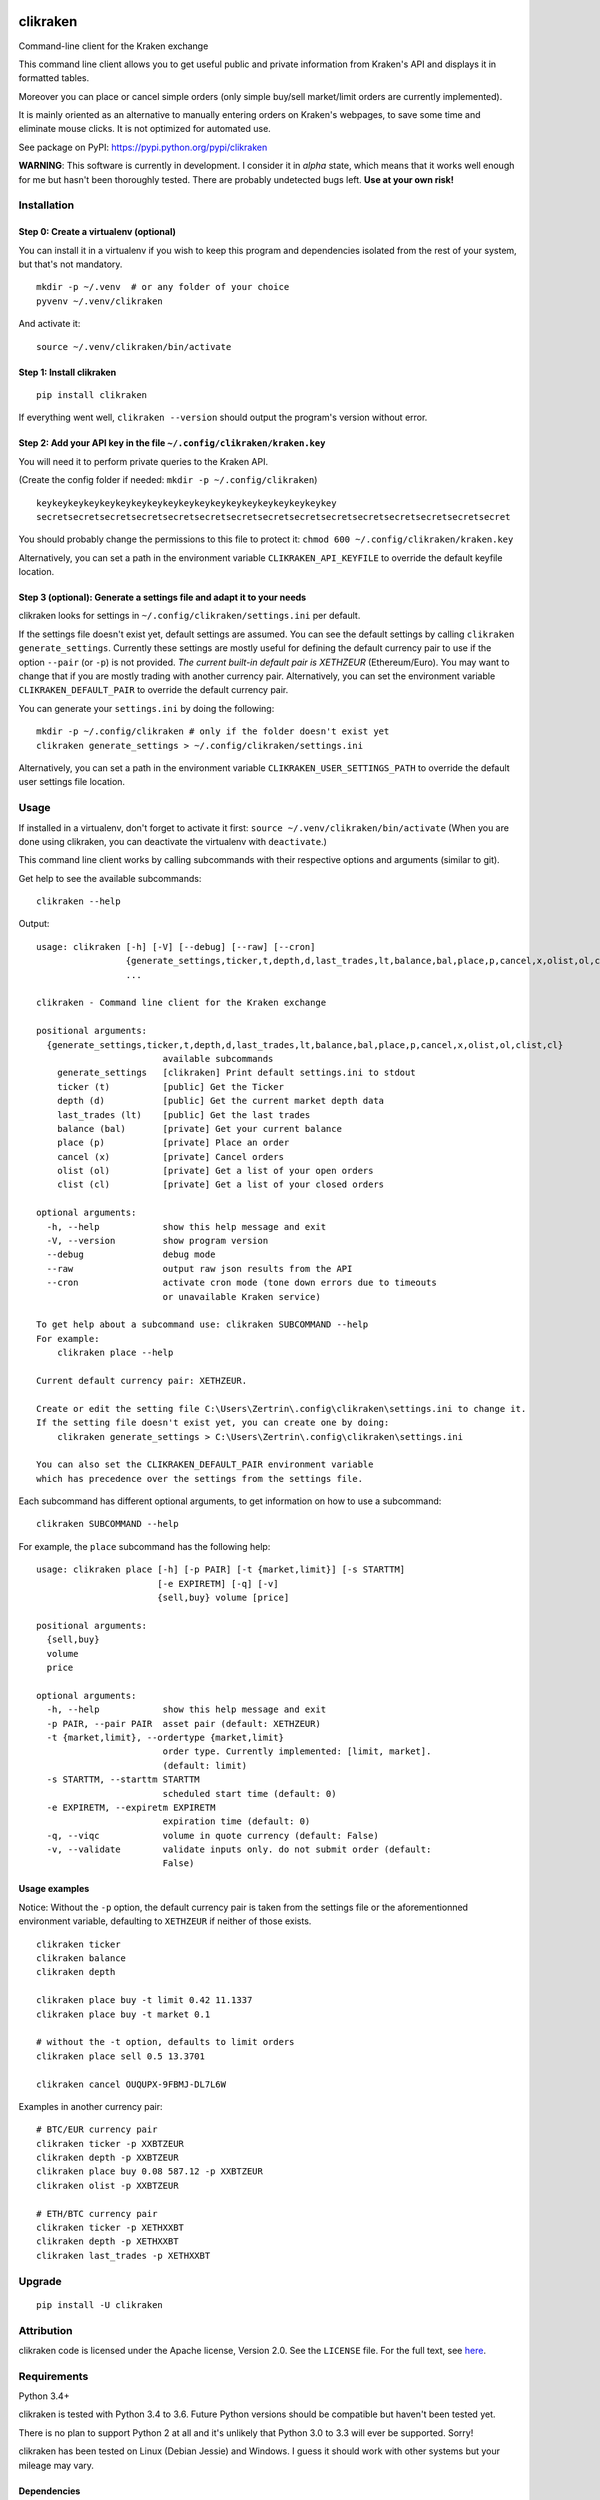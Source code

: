 |Travis-CI Build Status| |Appveyor Build status| |PyPI Package latest
release| |Wheel available| |Supported Versions| |Supported
implementations| |GitHub license|

clikraken
=========

Command-line client for the Kraken exchange

This command line client allows you to get useful public and private
information from Kraken's API and displays it in formatted tables.

Moreover you can place or cancel simple orders (only simple buy/sell
market/limit orders are currently implemented).

It is mainly oriented as an alternative to manually entering orders on
Kraken's webpages, to save some time and eliminate mouse clicks. It is
not optimized for automated use.

See package on PyPI: https://pypi.python.org/pypi/clikraken

**WARNING**: This software is currently in development. I consider it in
*alpha* state, which means that it works well enough for me but hasn't
been thoroughly tested. There are probably undetected bugs left. **Use
at your own risk!**

Installation
------------

Step 0: Create a virtualenv (optional)
~~~~~~~~~~~~~~~~~~~~~~~~~~~~~~~~~~~~~~

You can install it in a virtualenv if you wish to keep this program and
dependencies isolated from the rest of your system, but that's not
mandatory.

::

    mkdir -p ~/.venv  # or any folder of your choice
    pyvenv ~/.venv/clikraken

And activate it:

::

    source ~/.venv/clikraken/bin/activate

Step 1: Install clikraken
~~~~~~~~~~~~~~~~~~~~~~~~~

::

    pip install clikraken

If everything went well, ``clikraken --version`` should output the
program's version without error.

Step 2: Add your API key in the file ``~/.config/clikraken/kraken.key``
~~~~~~~~~~~~~~~~~~~~~~~~~~~~~~~~~~~~~~~~~~~~~~~~~~~~~~~~~~~~~~~~~~~~~~~

You will need it to perform private queries to the Kraken API.

(Create the config folder if needed: ``mkdir -p ~/.config/clikraken``)

::

    keykeykeykeykeykeykeykeykeykeykeykeykeykeykeykeykeykeykey
    secretsecretsecretsecretsecretsecretsecretsecretsecretsecretsecretsecretsecretsecretsecret

You should probably change the permissions to this file to protect it:
``chmod 600 ~/.config/clikraken/kraken.key``

Alternatively, you can set a path in the environment variable
``CLIKRAKEN_API_KEYFILE`` to override the default keyfile location.

Step 3 (optional): Generate a settings file and adapt it to your needs
~~~~~~~~~~~~~~~~~~~~~~~~~~~~~~~~~~~~~~~~~~~~~~~~~~~~~~~~~~~~~~~~~~~~~~

clikraken looks for settings in ``~/.config/clikraken/settings.ini`` per
default.

If the settings file doesn't exist yet, default settings are assumed.
You can see the default settings by calling
``clikraken generate_settings``. Currently these settings are mostly
useful for defining the default currency pair to use if the option
``--pair`` (or ``-p``) is not provided. *The current built-in default
pair is XETHZEUR* (Ethereum/Euro). You may want to change that if you
are mostly trading with another currency pair. Alternatively, you can
set the environment variable ``CLIKRAKEN_DEFAULT_PAIR`` to override the
default currency pair.

You can generate your ``settings.ini`` by doing the following:

::

    mkdir -p ~/.config/clikraken # only if the folder doesn't exist yet
    clikraken generate_settings > ~/.config/clikraken/settings.ini

Alternatively, you can set a path in the environment variable
``CLIKRAKEN_USER_SETTINGS_PATH`` to override the default user settings
file location.

Usage
-----

If installed in a virtualenv, don't forget to activate it first:
``source ~/.venv/clikraken/bin/activate`` (When you are done using
clikraken, you can deactivate the virtualenv with ``deactivate``.)

This command line client works by calling subcommands with their
respective options and arguments (similar to git).

Get help to see the available subcommands:

::

    clikraken --help

Output:

::

    usage: clikraken [-h] [-V] [--debug] [--raw] [--cron]
                     {generate_settings,ticker,t,depth,d,last_trades,lt,balance,bal,place,p,cancel,x,olist,ol,clist,cl}
                     ...

    clikraken - Command line client for the Kraken exchange

    positional arguments:
      {generate_settings,ticker,t,depth,d,last_trades,lt,balance,bal,place,p,cancel,x,olist,ol,clist,cl}
                            available subcommands
        generate_settings   [clikraken] Print default settings.ini to stdout
        ticker (t)          [public] Get the Ticker
        depth (d)           [public] Get the current market depth data
        last_trades (lt)    [public] Get the last trades
        balance (bal)       [private] Get your current balance
        place (p)           [private] Place an order
        cancel (x)          [private] Cancel orders
        olist (ol)          [private] Get a list of your open orders
        clist (cl)          [private] Get a list of your closed orders

    optional arguments:
      -h, --help            show this help message and exit
      -V, --version         show program version
      --debug               debug mode
      --raw                 output raw json results from the API
      --cron                activate cron mode (tone down errors due to timeouts
                            or unavailable Kraken service)

    To get help about a subcommand use: clikraken SUBCOMMAND --help
    For example:
        clikraken place --help

    Current default currency pair: XETHZEUR.

    Create or edit the setting file C:\Users\Zertrin\.config\clikraken\settings.ini to change it.
    If the setting file doesn't exist yet, you can create one by doing:
        clikraken generate_settings > C:\Users\Zertrin\.config\clikraken\settings.ini

    You can also set the CLIKRAKEN_DEFAULT_PAIR environment variable
    which has precedence over the settings from the settings file.

Each subcommand has different optional arguments, to get information on
how to use a subcommand:

::

    clikraken SUBCOMMAND --help

For example, the ``place`` subcommand has the following help:

::

    usage: clikraken place [-h] [-p PAIR] [-t {market,limit}] [-s STARTTM]
                           [-e EXPIRETM] [-q] [-v]
                           {sell,buy} volume [price]

    positional arguments:
      {sell,buy}
      volume
      price

    optional arguments:
      -h, --help            show this help message and exit
      -p PAIR, --pair PAIR  asset pair (default: XETHZEUR)
      -t {market,limit}, --ordertype {market,limit}
                            order type. Currently implemented: [limit, market].
                            (default: limit)
      -s STARTTM, --starttm STARTTM
                            scheduled start time (default: 0)
      -e EXPIRETM, --expiretm EXPIRETM
                            expiration time (default: 0)
      -q, --viqc            volume in quote currency (default: False)
      -v, --validate        validate inputs only. do not submit order (default:
                            False)

Usage examples
~~~~~~~~~~~~~~

Notice: Without the ``-p`` option, the default currency pair is taken
from the settings file or the aforementionned environment variable,
defaulting to ``XETHZEUR`` if neither of those exists.

::

    clikraken ticker
    clikraken balance
    clikraken depth

    clikraken place buy -t limit 0.42 11.1337
    clikraken place buy -t market 0.1

    # without the -t option, defaults to limit orders
    clikraken place sell 0.5 13.3701

    clikraken cancel OUQUPX-9FBMJ-DL7L6W

Examples in another currency pair:

::

    # BTC/EUR currency pair
    clikraken ticker -p XXBTZEUR
    clikraken depth -p XXBTZEUR
    clikraken place buy 0.08 587.12 -p XXBTZEUR
    clikraken olist -p XXBTZEUR

    # ETH/BTC currency pair
    clikraken ticker -p XETHXXBT
    clikraken depth -p XETHXXBT
    clikraken last_trades -p XETHXXBT

Upgrade
-------

::

    pip install -U clikraken

Attribution
-----------

clikraken code is licensed under the Apache license, Version 2.0. See
the ``LICENSE`` file. For the full text, see
`here <https://www.apache.org/licenses/LICENSE-2.0>`__.

Requirements
------------

Python 3.4+

clikraken is tested with Python 3.4 to 3.6. Future Python versions
should be compatible but haven't been tested yet.

There is no plan to support Python 2 at all and it's unlikely that
Python 3.0 to 3.3 will ever be supported. Sorry!

clikraken has been tested on Linux (Debian Jessie) and Windows. I guess
it should work with other systems but your mileage may vary.

Dependencies
~~~~~~~~~~~~

The dependencies should be automatically installed when installing
clikraken with pip. But if working in a fresh environment (for example
after cloning the source code to develop), you may need to install these
manually with pip.

-  ``pip install -r requirements.txt``

-  `krakenex <https://github.com/veox/python3-krakenex>`__ is licensed
   under the LGPLv3 license.
-  `arrow <https://github.com/crsmithdev/arrow/blob/master/LICENSE>`__
   is licensed under the Apache License, Version 2.0.
-  `tabulate <https://pypi.python.org/pypi/tabulate>`__ is licensed
   under the MIT License.
-  `colorlog <https://github.com/borntyping/python-colorlog>`__ is
   licensed under the MIT License.

Development dependencies
~~~~~~~~~~~~~~~~~~~~~~~~

Only needed for developing, testing and packaging clikraken.

-  ``pip install -r requirements_dev.txt``

Tests can be run by calling ``tox``.

.. |Travis-CI Build Status| image:: https://travis-ci.org/zertrin/clikraken.svg?branch=master
   :target: https://travis-ci.org/zertrin/clikraken
.. |Appveyor Build status| image:: https://ci.appveyor.com/api/projects/status/jom3ee762u02q2fo/branch/master?svg=true
   :target: https://ci.appveyor.com/project/zertrin/clikraken/branch/master
.. |PyPI Package latest release| image:: https://img.shields.io/pypi/v/clikraken.svg
   :target: https://pypi.python.org/pypi/clikraken
.. |Wheel available| image:: https://img.shields.io/pypi/wheel/clikraken.svg
   :target: https://pypi.python.org/pypi/clikraken
.. |Supported Versions| image:: https://img.shields.io/pypi/pyversions/clikraken.svg
   :target: https://pypi.python.org/pypi/clikraken
.. |Supported implementations| image:: https://img.shields.io/pypi/implementation/clikraken.svg
   :target: https://pypi.python.org/pypi/clikraken
.. |GitHub license| image:: https://img.shields.io/badge/license-Apache%202-blue.svg
   :target: https://raw.githubusercontent.com/zertrin/clikraken/master/LICENSE


